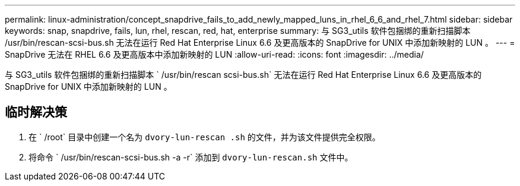 ---
permalink: linux-administration/concept_snapdrive_fails_to_add_newly_mapped_luns_in_rhel_6_6_and_rhel_7.html 
sidebar: sidebar 
keywords: snap, snapdrive, fails, lun, rhel, rescan, red, hat, enterprise 
summary: 与 SG3_utils 软件包捆绑的重新扫描脚本 /usr/bin/rescan-scsi-bus.sh 无法在运行 Red Hat Enterprise Linux 6.6 及更高版本的 SnapDrive for UNIX 中添加新映射的 LUN 。 
---
= SnapDrive 无法在 RHEL 6.6 及更高版本中添加新映射的 LUN
:allow-uri-read: 
:icons: font
:imagesdir: ../media/


[role="lead"]
与 SG3_utils 软件包捆绑的重新扫描脚本 ` /usr/bin/rescan scsi-bus.sh` 无法在运行 Red Hat Enterprise Linux 6.6 及更高版本的 SnapDrive for UNIX 中添加新映射的 LUN 。



== 临时解决策

. 在 ` /root` 目录中创建一个名为 `dvory-lun-rescan .sh` 的文件，并为该文件提供完全权限。
. 将命令 ` /usr/bin/rescan-scsi-bus.sh -a -r` 添加到 `dvory-lun-rescan.sh` 文件中。

